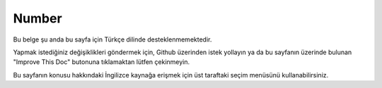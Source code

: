 Number
######

.. php:namespace:: Cake\I18n

.. php:class:: Number

Bu belge şu anda bu sayfa için Türkçe dilinde desteklenmemektedir.

Yapmak istediğiniz değişiklikleri göndermek için, Github üzerinden istek yollayın ya da bu sayfanın üzerinde bulunan "Improve This Doc" butonuna tıklamaktan lütfen çekinmeyin.

Bu sayfanın konusu hakkındaki İngilizce kaynağa erişmek için üst taraftaki seçim menüsünü kullanabilirsiniz.

.. meta::
    :title lang=tr: NumberHelper
    :description lang=tr: The Number Helper contains convenience methods that enable display numbers in common formats in your views.
    :keywords lang=tr: number helper,currency,number format,number precision,format file size,format numbers
